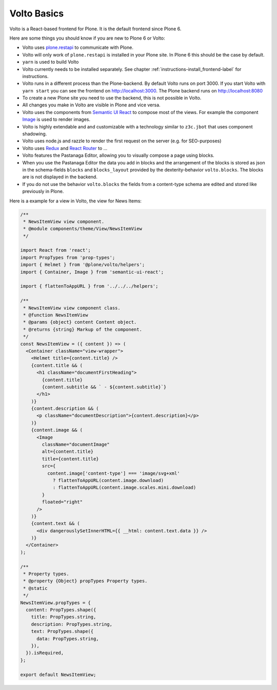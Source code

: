 .. _volto_basics-label:

Volto Basics
============

Volto is a React-based frontend for Plone. It is the default frontend since Plone 6.

Here are some things you should know if you are new to Plone 6 or Volto:

* Volto uses `plone.restapi <https://github.com/plone/plone.restapi/>`_ to communicate with Plone.
* Volto will only work of ``plone.restapi`` is installed in your Plone site. In Plone 6 this should be the case by default.
* ``yarn`` is used to build Volto
* Volto currently needs to be installed separately. See chapter :ref:`instructions-install_frontend-label` for instructions.
* Volto runs in a different process than the Plone-backend. By default Volto runs on port 3000. If you start Volto with ``yarn start`` you can see the frontend on http://localhost:3000. The Plone backend runs on http://localhost:8080
* To create a new Plone site you need to use the backend, this is not possible in Volto.
* All changes you make in Volto are visible in Plone and vice versa.
* Volto uses the components from `Semantic UI React <https://react.semantic-ui.com/>`_ to compose most of the views. For example the component `Image <https://react.semantic-ui.com/elements/image/>`_ is used to render images.
* Volto is highly extendable and and customizable with a technology similar to ``z3c.jbot`` that uses component shadowing.
* Volto uses node.js and razzle to render the first request on the server (e.g. for SEO-purposes)
* Volto uses `Redux <https://redux.js.org/>`_ and `React Router <https://reacttraining.com/react-router/web/guides/quick-start>`_ to ...
* Volto features the Pastanaga Editor, allowing you to visually compose a page using blocks.
* When you use the Pastanaga Editor the data you add in blocks and the arrangement of the blocks is stored as json in the schema-fields ``blocks`` and ``blocks_layout`` provided by the dexterity-behavior ``volto.blocks``. The blocks are is not displayed in the backend.
* If you do not use the behavior ``volto.blocks`` the fields from a content-type schema are edited and stored like previously in Plone.


Here is a example for a view in Volto, the view for News Items:

..   code-block:: js

    /**
     * NewsItemView view component.
     * @module components/theme/View/NewsItemView
     */

    import React from 'react';
    import PropTypes from 'prop-types';
    import { Helmet } from '@plone/volto/helpers';
    import { Container, Image } from 'semantic-ui-react';

    import { flattenToAppURL } from '../../../helpers';

    /**
     * NewsItemView view component class.
     * @function NewsItemView
     * @params {object} content Content object.
     * @returns {string} Markup of the component.
     */
    const NewsItemView = ({ content }) => (
      <Container className="view-wrapper">
        <Helmet title={content.title} />
        {content.title && (
          <h1 className="documentFirstHeading">
            {content.title}
            {content.subtitle && ` - ${content.subtitle}`}
          </h1>
        )}
        {content.description && (
          <p className="documentDescription">{content.description}</p>
        )}
        {content.image && (
          <Image
            className="documentImage"
            alt={content.title}
            title={content.title}
            src={
              content.image['content-type'] === 'image/svg+xml'
                ? flattenToAppURL(content.image.download)
                : flattenToAppURL(content.image.scales.mini.download)
            }
            floated="right"
          />
        )}
        {content.text && (
          <div dangerouslySetInnerHTML={{ __html: content.text.data }} />
        )}
      </Container>
    );

    /**
     * Property types.
     * @property {Object} propTypes Property types.
     * @static
     */
    NewsItemView.propTypes = {
      content: PropTypes.shape({
        title: PropTypes.string,
        description: PropTypes.string,
        text: PropTypes.shape({
          data: PropTypes.string,
        }),
      }).isRequired,
    };

    export default NewsItemView;
